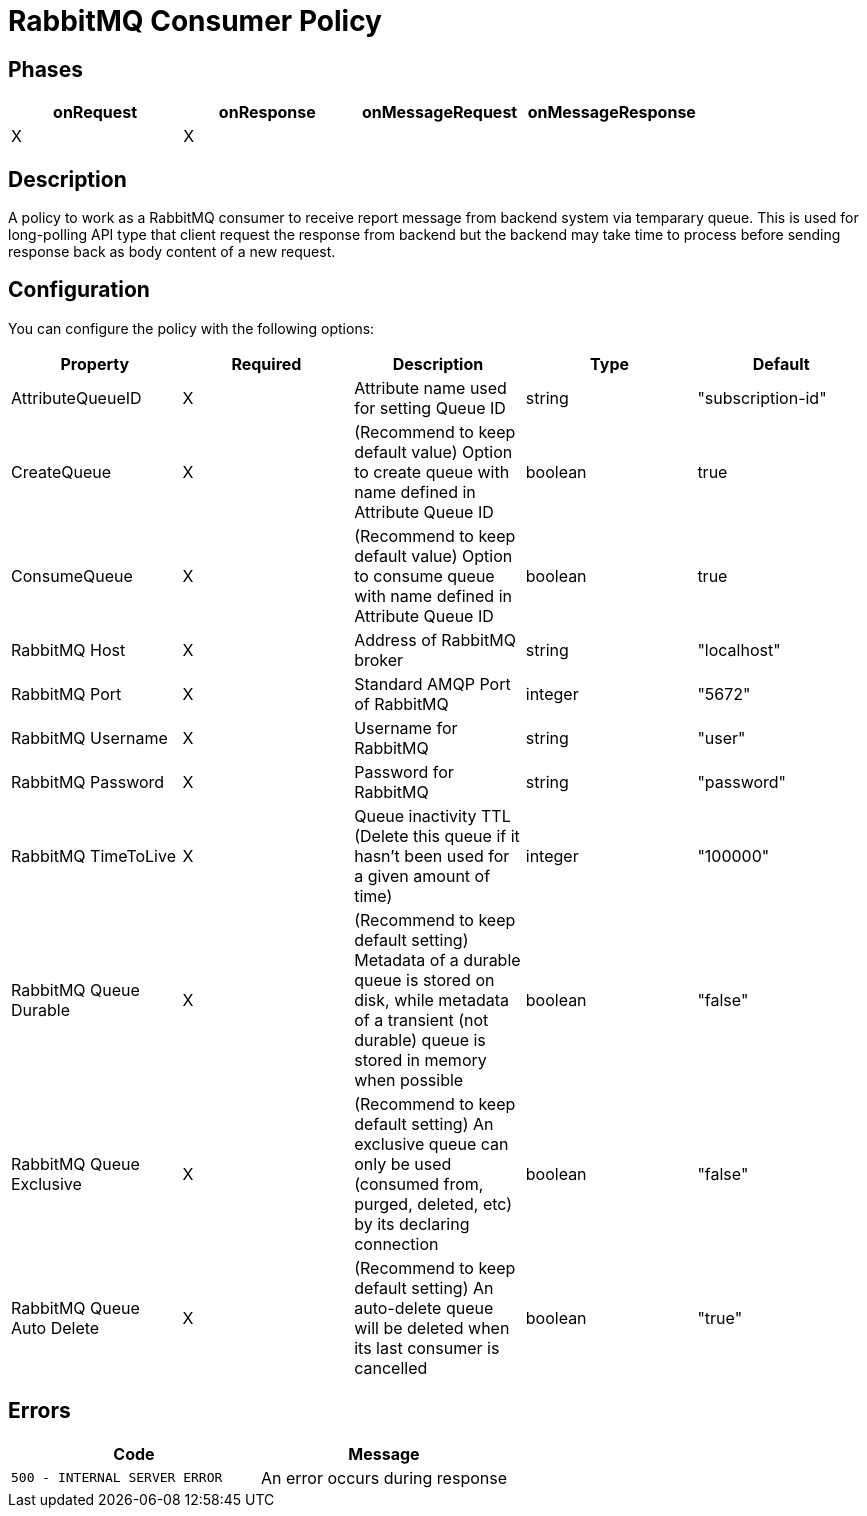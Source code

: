 = RabbitMQ Consumer Policy

== Phases

[cols="4*", options="header"]
|===
^|onRequest
^|onResponse
^|onMessageRequest
^|onMessageResponse

^.^| X
^.^| X
^.^| 
^.^| 
|===

== Description

A policy to work as a RabbitMQ consumer to receive report message from backend system via temparary queue. This is used for long-polling API type that client request the response from backend but the backend may take time to process before sending response back as body content of a new request.

== Configuration

You can configure the policy with the following options:

[cols="5*", options=header]
|===
^| Property
^| Required
^| Description
^| Type
^| Default

.^|AttributeQueueID
^.^|X
.^|Attribute name used for setting Queue ID
^.^|string
^.^|"subscription-id"

.^|CreateQueue
^.^|X
.^|(Recommend to keep default value) Option to create queue with name defined in Attribute Queue ID
^.^|boolean
^.^|true

.^|ConsumeQueue
^.^|X
.^|(Recommend to keep default value) Option to consume queue with name defined in Attribute Queue ID
^.^|boolean
^.^|true

.^|RabbitMQ Host
^.^|X
.^|Address of RabbitMQ broker
^.^|string
^.^|"localhost"

.^|RabbitMQ Port
^.^|X
.^|Standard AMQP Port of RabbitMQ
^.^|integer
^.^|"5672"

.^|RabbitMQ Username
^.^|X
.^|Username for RabbitMQ
^.^|string
^.^|"user"

.^|RabbitMQ Password
^.^|X
.^|Password for RabbitMQ
^.^|string
^.^|"password"

.^|RabbitMQ TimeToLive
^.^|X
.^|Queue inactivity TTL (Delete this queue if it hasn’t been used for a given amount of time)
^.^|integer
^.^|"100000"

.^|RabbitMQ Queue Durable
^.^|X
.^|(Recommend to keep default setting) Metadata of a durable queue is stored on disk, while metadata of a transient (not durable) queue is stored in memory when possible
^.^|boolean
^.^|"false"

.^|RabbitMQ Queue Exclusive
^.^|X
.^|(Recommend to keep default setting) An exclusive queue can only be used (consumed from, purged, deleted, etc) by its declaring connection
^.^|boolean
^.^|"false"

.^|RabbitMQ Queue Auto Delete
^.^|X
.^|(Recommend to keep default setting) An auto-delete queue will be deleted when its last consumer is cancelled
^.^|boolean
^.^|"true"

|===

== Errors

|===
|Code | Message

.^| ```500 - INTERNAL SERVER ERROR```
.^| An error occurs during response

|===
